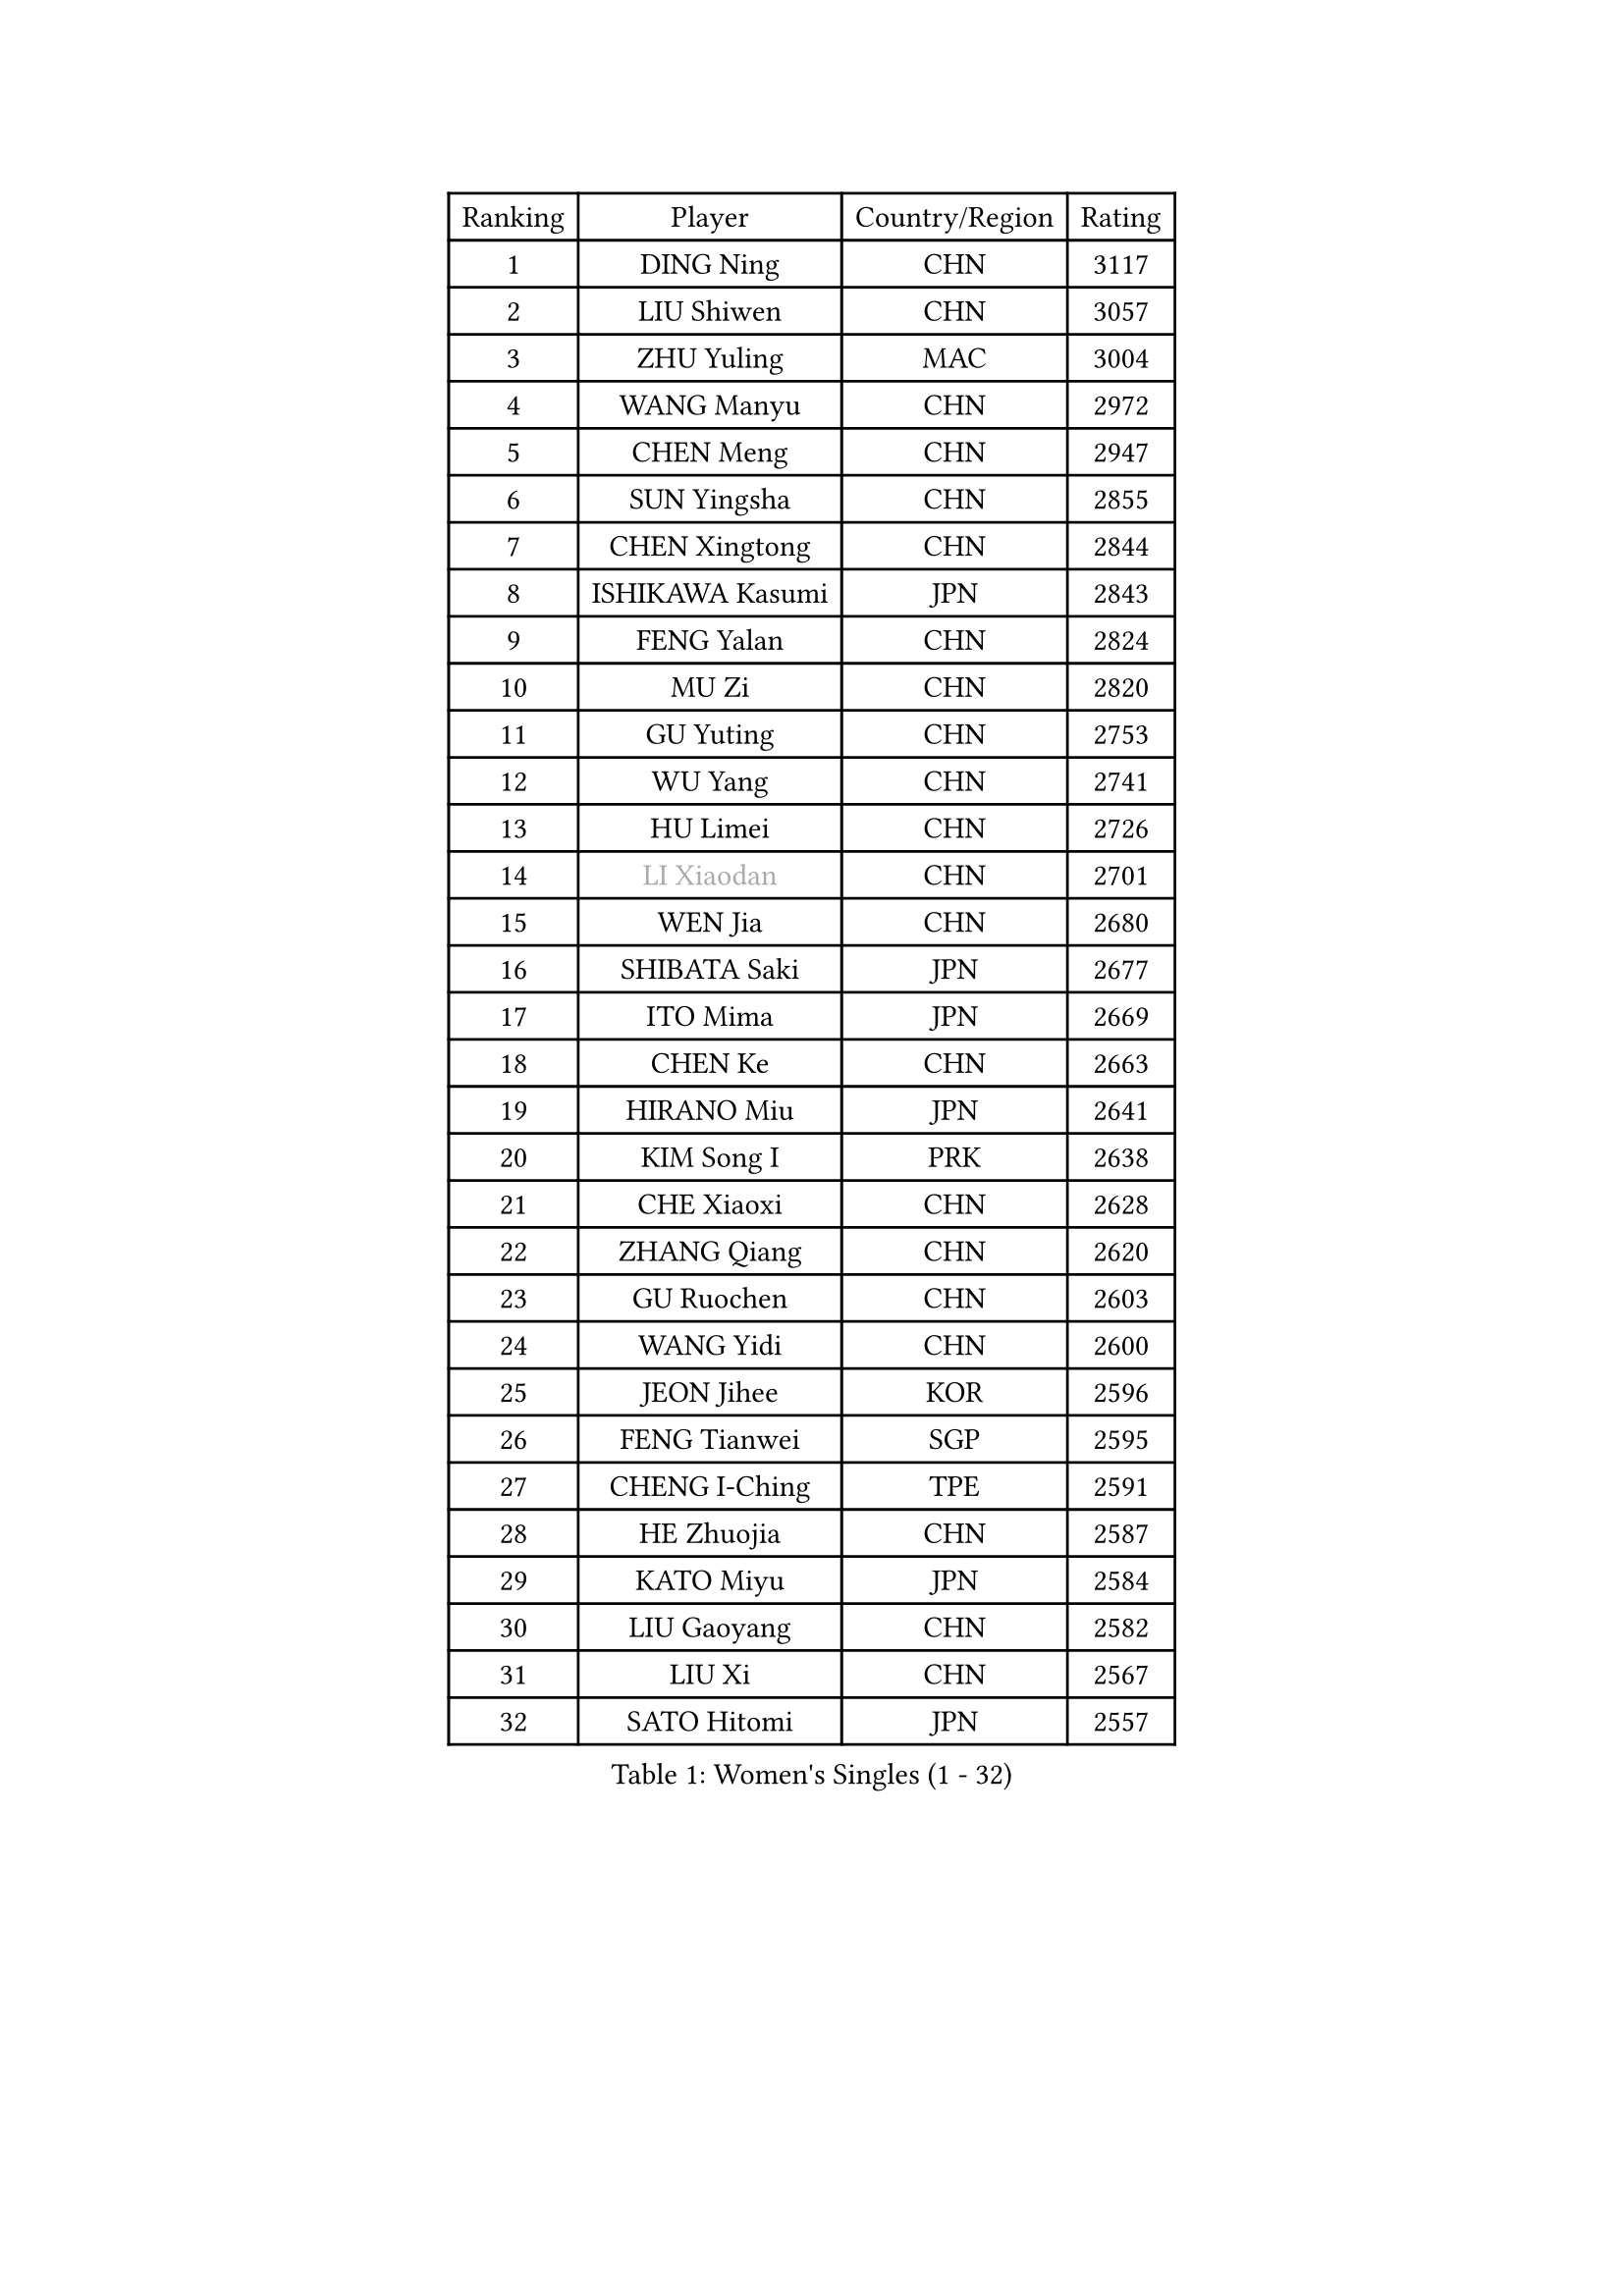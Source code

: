
#set text(font: ("Courier New", "NSimSun"))
#figure(
  caption: "Women's Singles (1 - 32)",
    table(
      columns: 4,
      [Ranking], [Player], [Country/Region], [Rating],
      [1], [DING Ning], [CHN], [3117],
      [2], [LIU Shiwen], [CHN], [3057],
      [3], [ZHU Yuling], [MAC], [3004],
      [4], [WANG Manyu], [CHN], [2972],
      [5], [CHEN Meng], [CHN], [2947],
      [6], [SUN Yingsha], [CHN], [2855],
      [7], [CHEN Xingtong], [CHN], [2844],
      [8], [ISHIKAWA Kasumi], [JPN], [2843],
      [9], [FENG Yalan], [CHN], [2824],
      [10], [MU Zi], [CHN], [2820],
      [11], [GU Yuting], [CHN], [2753],
      [12], [WU Yang], [CHN], [2741],
      [13], [HU Limei], [CHN], [2726],
      [14], [#text(gray, "LI Xiaodan")], [CHN], [2701],
      [15], [WEN Jia], [CHN], [2680],
      [16], [SHIBATA Saki], [JPN], [2677],
      [17], [ITO Mima], [JPN], [2669],
      [18], [CHEN Ke], [CHN], [2663],
      [19], [HIRANO Miu], [JPN], [2641],
      [20], [KIM Song I], [PRK], [2638],
      [21], [CHE Xiaoxi], [CHN], [2628],
      [22], [ZHANG Qiang], [CHN], [2620],
      [23], [GU Ruochen], [CHN], [2603],
      [24], [WANG Yidi], [CHN], [2600],
      [25], [JEON Jihee], [KOR], [2596],
      [26], [FENG Tianwei], [SGP], [2595],
      [27], [CHENG I-Ching], [TPE], [2591],
      [28], [HE Zhuojia], [CHN], [2587],
      [29], [KATO Miyu], [JPN], [2584],
      [30], [LIU Gaoyang], [CHN], [2582],
      [31], [LIU Xi], [CHN], [2567],
      [32], [SATO Hitomi], [JPN], [2557],
    )
  )#pagebreak()

#set text(font: ("Courier New", "NSimSun"))
#figure(
  caption: "Women's Singles (33 - 64)",
    table(
      columns: 4,
      [Ranking], [Player], [Country/Region], [Rating],
      [33], [#text(gray, "SHENG Dandan")], [CHN], [2546],
      [34], [YANG Xiaoxin], [MON], [2545],
      [35], [POLCANOVA Sofia], [AUT], [2539],
      [36], [LI Qian], [CHN], [2538],
      [37], [LI Jiayi], [CHN], [2531],
      [38], [LANG Kristin], [GER], [2526],
      [39], [ANDO Minami], [JPN], [2519],
      [40], [HASHIMOTO Honoka], [JPN], [2511],
      [41], [LI Qian], [POL], [2510],
      [42], [HAN Ying], [GER], [2506],
      [43], [LI Jie], [NED], [2506],
      [44], [DOO Hoi Kem], [HKG], [2506],
      [45], [NAGASAKI Miyu], [JPN], [2506],
      [46], [SHAN Xiaona], [GER], [2501],
      [47], [SAMARA Elizabeta], [ROU], [2500],
      [48], [ZHANG Rui], [CHN], [2499],
      [49], [MIKHAILOVA Polina], [RUS], [2499],
      [50], [HU Melek], [TUR], [2499],
      [51], [QIAN Tianyi], [CHN], [2498],
      [52], [SZOCS Bernadette], [ROU], [2497],
      [53], [SHI Xunyao], [CHN], [2494],
      [54], [HAYATA Hina], [JPN], [2491],
      [55], [YU Fu], [POR], [2491],
      [56], [#text(gray, "KIM Kyungah")], [KOR], [2489],
      [57], [SHIOMI Maki], [JPN], [2489],
      [58], [EKHOLM Matilda], [SWE], [2482],
      [59], [NI Xia Lian], [LUX], [2482],
      [60], [YANG Ha Eun], [KOR], [2481],
      [61], [POTA Georgina], [HUN], [2478],
      [62], [LIU Jia], [AUT], [2472],
      [63], [MONTEIRO DODEAN Daniela], [ROU], [2470],
      [64], [SUN Mingyang], [CHN], [2465],
    )
  )#pagebreak()

#set text(font: ("Courier New", "NSimSun"))
#figure(
  caption: "Women's Singles (65 - 96)",
    table(
      columns: 4,
      [Ranking], [Player], [Country/Region], [Rating],
      [65], [HAMAMOTO Yui], [JPN], [2465],
      [66], [LIU Fei], [CHN], [2460],
      [67], [CHEN Szu-Yu], [TPE], [2458],
      [68], [CHOI Hyojoo], [KOR], [2457],
      [69], [MATSUZAWA Marina], [JPN], [2455],
      [70], [LEE Ho Ching], [HKG], [2454],
      [71], [MORI Sakura], [JPN], [2454],
      [72], [ZENG Jian], [SGP], [2450],
      [73], [SUH Hyo Won], [KOR], [2445],
      [74], [LI Fen], [SWE], [2437],
      [75], [YOON Hyobin], [KOR], [2436],
      [76], [CHA Hyo Sim], [PRK], [2433],
      [77], [FAN Siqi], [CHN], [2432],
      [78], [#text(gray, "TIE Yana")], [HKG], [2425],
      [79], [LI Jiao], [NED], [2425],
      [80], [MAEDA Miyu], [JPN], [2418],
      [81], [HUANG Yingqi], [CHN], [2415],
      [82], [SOO Wai Yam Minnie], [HKG], [2410],
      [83], [PESOTSKA Margaryta], [UKR], [2409],
      [84], [YU Mengyu], [SGP], [2409],
      [85], [MORIZONO Misaki], [JPN], [2404],
      [86], [JIA Jun], [CHN], [2400],
      [87], [ZHANG Mo], [CAN], [2399],
      [88], [#text(gray, "JIANG Huajun")], [HKG], [2399],
      [89], [LEE Zion], [KOR], [2391],
      [90], [KIHARA Miyuu], [JPN], [2390],
      [91], [#text(gray, "CHOI Moonyoung")], [KOR], [2390],
      [92], [KIM Youjin], [KOR], [2384],
      [93], [CHENG Hsien-Tzu], [TPE], [2381],
      [94], [HAPONOVA Hanna], [UKR], [2378],
      [95], [ODO Satsuki], [JPN], [2374],
      [96], [MORIZONO Mizuki], [JPN], [2372],
    )
  )#pagebreak()

#set text(font: ("Courier New", "NSimSun"))
#figure(
  caption: "Women's Singles (97 - 128)",
    table(
      columns: 4,
      [Ranking], [Player], [Country/Region], [Rating],
      [97], [LIU Xin], [CHN], [2371],
      [98], [VOROBEVA Olga], [RUS], [2370],
      [99], [SOLJA Petrissa], [GER], [2364],
      [100], [HUANG Yi-Hua], [TPE], [2361],
      [101], [GRZYBOWSKA-FRANC Katarzyna], [POL], [2359],
      [102], [NING Jing], [AZE], [2355],
      [103], [TAN Wenling], [ITA], [2354],
      [104], [BATRA Manika], [IND], [2352],
      [105], [DIAZ Adriana], [PUR], [2352],
      [106], [MESHREF Dina], [EGY], [2350],
      [107], [LIN Ye], [SGP], [2349],
      [108], [#text(gray, "SONG Maeum")], [KOR], [2349],
      [109], [TIAN Yuan], [CRO], [2344],
      [110], [PAVLOVICH Viktoria], [BLR], [2342],
      [111], [LIU Weishan], [CHN], [2337],
      [112], [#text(gray, "VACENOVSKA Iveta")], [CZE], [2335],
      [113], [DIACONU Adina], [ROU], [2333],
      [114], [PASKAUSKIENE Ruta], [LTU], [2332],
      [115], [KIM Jiho], [KOR], [2331],
      [116], [KIM Mingyung], [KOR], [2329],
      [117], [NOSKOVA Yana], [RUS], [2329],
      [118], [PARTYKA Natalia], [POL], [2327],
      [119], [KREKINA Svetlana], [RUS], [2324],
      [120], [SO Eka], [JPN], [2324],
      [121], [SU Pei-Ling], [TPE], [2321],
      [122], [#text(gray, "RI Mi Gyong")], [PRK], [2321],
      [123], [EERLAND Britt], [NED], [2320],
      [124], [NG Wing Nam], [HKG], [2319],
      [125], [LEE Eunhye], [KOR], [2319],
      [126], [WINTER Sabine], [GER], [2314],
      [127], [BALAZOVA Barbora], [SVK], [2312],
      [128], [SASAO Asuka], [JPN], [2308],
    )
  )